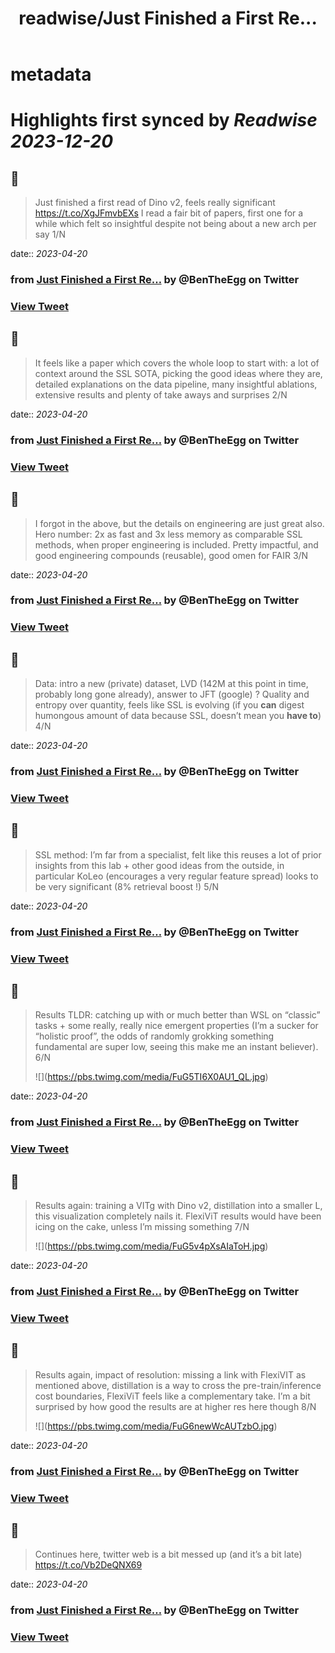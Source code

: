 :PROPERTIES:
:title: readwise/Just Finished a First Re...
:END:


* metadata
:PROPERTIES:
:author: [[BenTheEgg on Twitter]]
:full-title: "Just Finished a First Re..."
:category: [[tweets]]
:url: https://twitter.com/BenTheEgg/status/1648798713819611147
:image-url: https://pbs.twimg.com/profile_images/1611319493879382017/30Uyez8n.jpg
:END:

* Highlights first synced by [[Readwise]] [[2023-12-20]]
** 📌
#+BEGIN_QUOTE
Just finished a first read of Dino v2, feels really significant https://t.co/XgJFmvbEXs I read a fair bit of papers, first one for a while which felt so insightful despite not being about a new arch per say 1/N 
#+END_QUOTE
    date:: [[2023-04-20]]
*** from _Just Finished a First Re..._ by @BenTheEgg on Twitter
*** [[https://twitter.com/BenTheEgg/status/1648798713819611147][View Tweet]]
** 📌
#+BEGIN_QUOTE
It feels like a paper which covers the whole loop to start with: a lot of context around the SSL SOTA, picking the good ideas where they are, detailed explanations on the data pipeline, many insightful ablations, extensive results and plenty of take aways and surprises 2/N 
#+END_QUOTE
    date:: [[2023-04-20]]
*** from _Just Finished a First Re..._ by @BenTheEgg on Twitter
*** [[https://twitter.com/BenTheEgg/status/1648799212782452737][View Tweet]]
** 📌
#+BEGIN_QUOTE
I forgot in the above, but the details on engineering are just great also. Hero number: 2x as fast and 3x less memory as comparable SSL methods, when proper engineering is included. Pretty impactful, and good engineering compounds (reusable),  good omen for FAIR 3/N 
#+END_QUOTE
    date:: [[2023-04-20]]
*** from _Just Finished a First Re..._ by @BenTheEgg on Twitter
*** [[https://twitter.com/BenTheEgg/status/1648799976309366784][View Tweet]]
** 📌
#+BEGIN_QUOTE
Data: intro a new (private) dataset, LVD (142M at this point in time, probably long gone already), answer to JFT (google) ? Quality and entropy over quantity, feels like SSL is evolving (if you *can* digest humongous amount of data because SSL, doesn’t mean you *have to*) 4/N 
#+END_QUOTE
    date:: [[2023-04-20]]
*** from _Just Finished a First Re..._ by @BenTheEgg on Twitter
*** [[https://twitter.com/BenTheEgg/status/1648801138718777344][View Tweet]]
** 📌
#+BEGIN_QUOTE
SSL method: I’m far from a specialist, felt like this reuses a lot of prior insights from this lab + other good ideas from the outside, in particular KoLeo (encourages a very regular feature spread) looks to be very significant (8% retrieval boost !) 5/N 
#+END_QUOTE
    date:: [[2023-04-20]]
*** from _Just Finished a First Re..._ by @BenTheEgg on Twitter
*** [[https://twitter.com/BenTheEgg/status/1648801753297567745][View Tweet]]
** 📌
#+BEGIN_QUOTE
Results TLDR: catching up with or much better than WSL on “classic” tasks + some really, really nice emergent properties (I’m a sucker for “holistic proof”, the odds of randomly grokking something fundamental are super low, seeing this make me an instant believer).  6/N 

![](https://pbs.twimg.com/media/FuG5TI6X0AU1_QL.jpg) 
#+END_QUOTE
    date:: [[2023-04-20]]
*** from _Just Finished a First Re..._ by @BenTheEgg on Twitter
*** [[https://twitter.com/BenTheEgg/status/1648802705903697920][View Tweet]]
** 📌
#+BEGIN_QUOTE
Results again: training a VITg with Dino v2, distillation into a smaller L, this visualization completely nails it. FlexiViT results would have been icing on the cake, unless I’m missing something 7/N 

![](https://pbs.twimg.com/media/FuG5v4pXsAIaToH.jpg) 
#+END_QUOTE
    date:: [[2023-04-20]]
*** from _Just Finished a First Re..._ by @BenTheEgg on Twitter
*** [[https://twitter.com/BenTheEgg/status/1648803495242342406][View Tweet]]
** 📌
#+BEGIN_QUOTE
Results again, impact of resolution: missing a link with FlexiVIT as mentioned above, distillation is a way to cross the pre-train/inference cost boundaries, FlexiViT feels like a complementary take. I’m a bit surprised by how good the results are at higher res here though 8/N 

![](https://pbs.twimg.com/media/FuG6newWcAUTzbO.jpg) 
#+END_QUOTE
    date:: [[2023-04-20]]
*** from _Just Finished a First Re..._ by @BenTheEgg on Twitter
*** [[https://twitter.com/BenTheEgg/status/1648804231711711237][View Tweet]]
** 📌
#+BEGIN_QUOTE
Continues here, twitter web is a bit messed up (and it’s a bit late) 
https://t.co/Vb2DeQNX69 
#+END_QUOTE
    date:: [[2023-04-20]]
*** from _Just Finished a First Re..._ by @BenTheEgg on Twitter
*** [[https://twitter.com/BenTheEgg/status/1648812506972815361][View Tweet]]